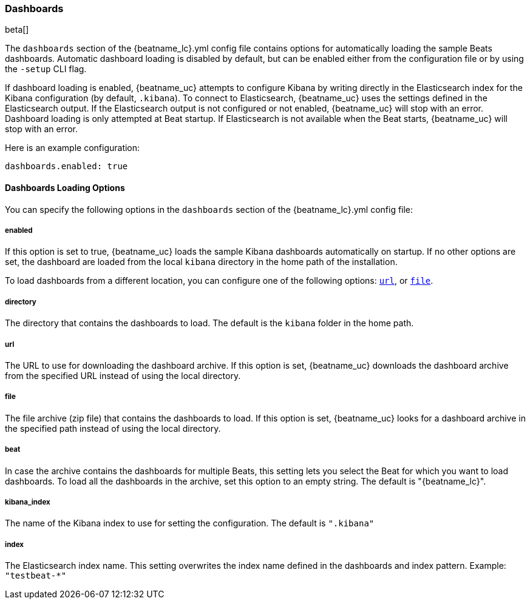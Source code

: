 //////////////////////////////////////////////////////////////////////////
//// This content is shared by all Elastic Beats. Make sure you keep the
//// descriptions here generic enough to work for all Beats that include
//// this file. When using cross references, make sure that the cross
//// references resolve correctly for any files that include this one.
//// Use the appropriate variables defined in the index.asciidoc file to
//// resolve Beat names: beatname_uc and beatname_lc
//// Use the following include to pull this content into a doc file:
//// include::../../libbeat/docs/dashboardsconfig.asciidoc[]
//// Make sure this content appears below a level 2 heading.
//////////////////////////////////////////////////////////////////////////

[[configuration-dashboards]]
=== Dashboards

beta[]

The `dashboards` section of the +{beatname_lc}.yml+ config file contains options
for automatically loading the sample Beats dashboards. Automatic dashboard
loading is disabled by default, but can be enabled either from the configuration
file or by using the `-setup` CLI flag.

If dashboard loading is enabled, {beatname_uc} attempts to configure Kibana by
writing directly in the Elasticsearch index for the Kibana configuration (by
default, `.kibana`). To connect to Elasticsearch, {beatname_uc} uses the
settings defined in the Elasticsearch output. If the Elasticsearch output is
not configured or not enabled, {beatname_uc} will stop with an error. Dashboard
loading is only attempted at Beat startup. If Elasticsearch is not available when
the Beat starts, {beatname_uc} will stop with an error.

Here is an example configuration:

[source,yaml]
------------------------------------------------------------------------------
dashboards.enabled: true
------------------------------------------------------------------------------

==== Dashboards Loading Options

You can specify the following options in the `dashboards` section of the
+{beatname_lc}.yml+ config file:

===== enabled

If this option is set to true, {beatname_uc} loads the sample Kibana dashboards
automatically on startup. If no other options are set, the dashboard are loaded
from the local `kibana` directory in the home path of the installation.

To load dashboards from a different location, you can configure one of the
following options: <<url-option,`url`>>, or <<file-option,`file`>>.

[[directory-option]]
===== directory

The directory that contains the dashboards to load. The default is the `kibana`
folder in the home path.

[[url-option]]
===== url

The URL to use for downloading the dashboard archive. If this option
is set, {beatname_uc} downloads the dashboard archive from the specified URL
instead of using the local directory.


[[file-option]]
===== file

The file archive (zip file) that contains the dashboards to load. If this option
is set, {beatname_uc} looks for a dashboard archive in the specified path
instead of using the local directory.

===== beat

In case the archive contains the dashboards for multiple Beats, this setting
lets you select the Beat for which you want to load dashboards. To load all the
dashboards in the archive, set this option to an empty string. The default is
+"{beatname_lc}"+.

===== kibana_index

The name of the Kibana index to use for setting the configuration. The default
is `".kibana"`

===== index

The Elasticsearch index name. This setting overwrites the index name defined
in the dashboards and index pattern. Example: `"testbeat-*"`
